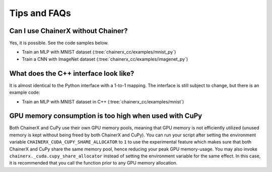 Tips and FAQs
=============

Can I use ChainerX without Chainer?
-----------------------------------

Yes, it is possible. See the code samples below.

- Train an MLP with MNIST dataset (:tree:`chainerx_cc/examples/mnist_py`)
- Train a CNN with ImageNet dataset (:tree:`chainerx_cc/examples/imagenet_py`)

What does the C++ interface look like?
--------------------------------------

It is almost identical to the Python interface with a 1-to-1 mapping.
The interface is still subject to change, but there is an example code:

- Train an MLP with MNIST dataset in C++ (:tree:`chainerx_cc/examples/mnist`)

GPU memory consumption is too high when used with CuPy
------------------------------------------------------

Both ChainerX and CuPy use their own GPU memory pools, meaning that GPU memory is not efficiently utilized (unused memory is kept without being freed by both ChainerX and CuPy).
You can run your script after setting the environment variable ``CHAINERX_CUDA_CUPY_SHARE_ALLOCATOR`` to ``1`` to use the experimental feature which makes sure that both ChainerX and CuPy share the same memory pool, hence reducing your peak GPU memory-usage.
You may also invoke ``chainerx._cuda.cupy_share_allocator`` instead of setting the environment variable for the same effect.
In this case, it is recommended that you call the function prior to any GPU memory allocation.
